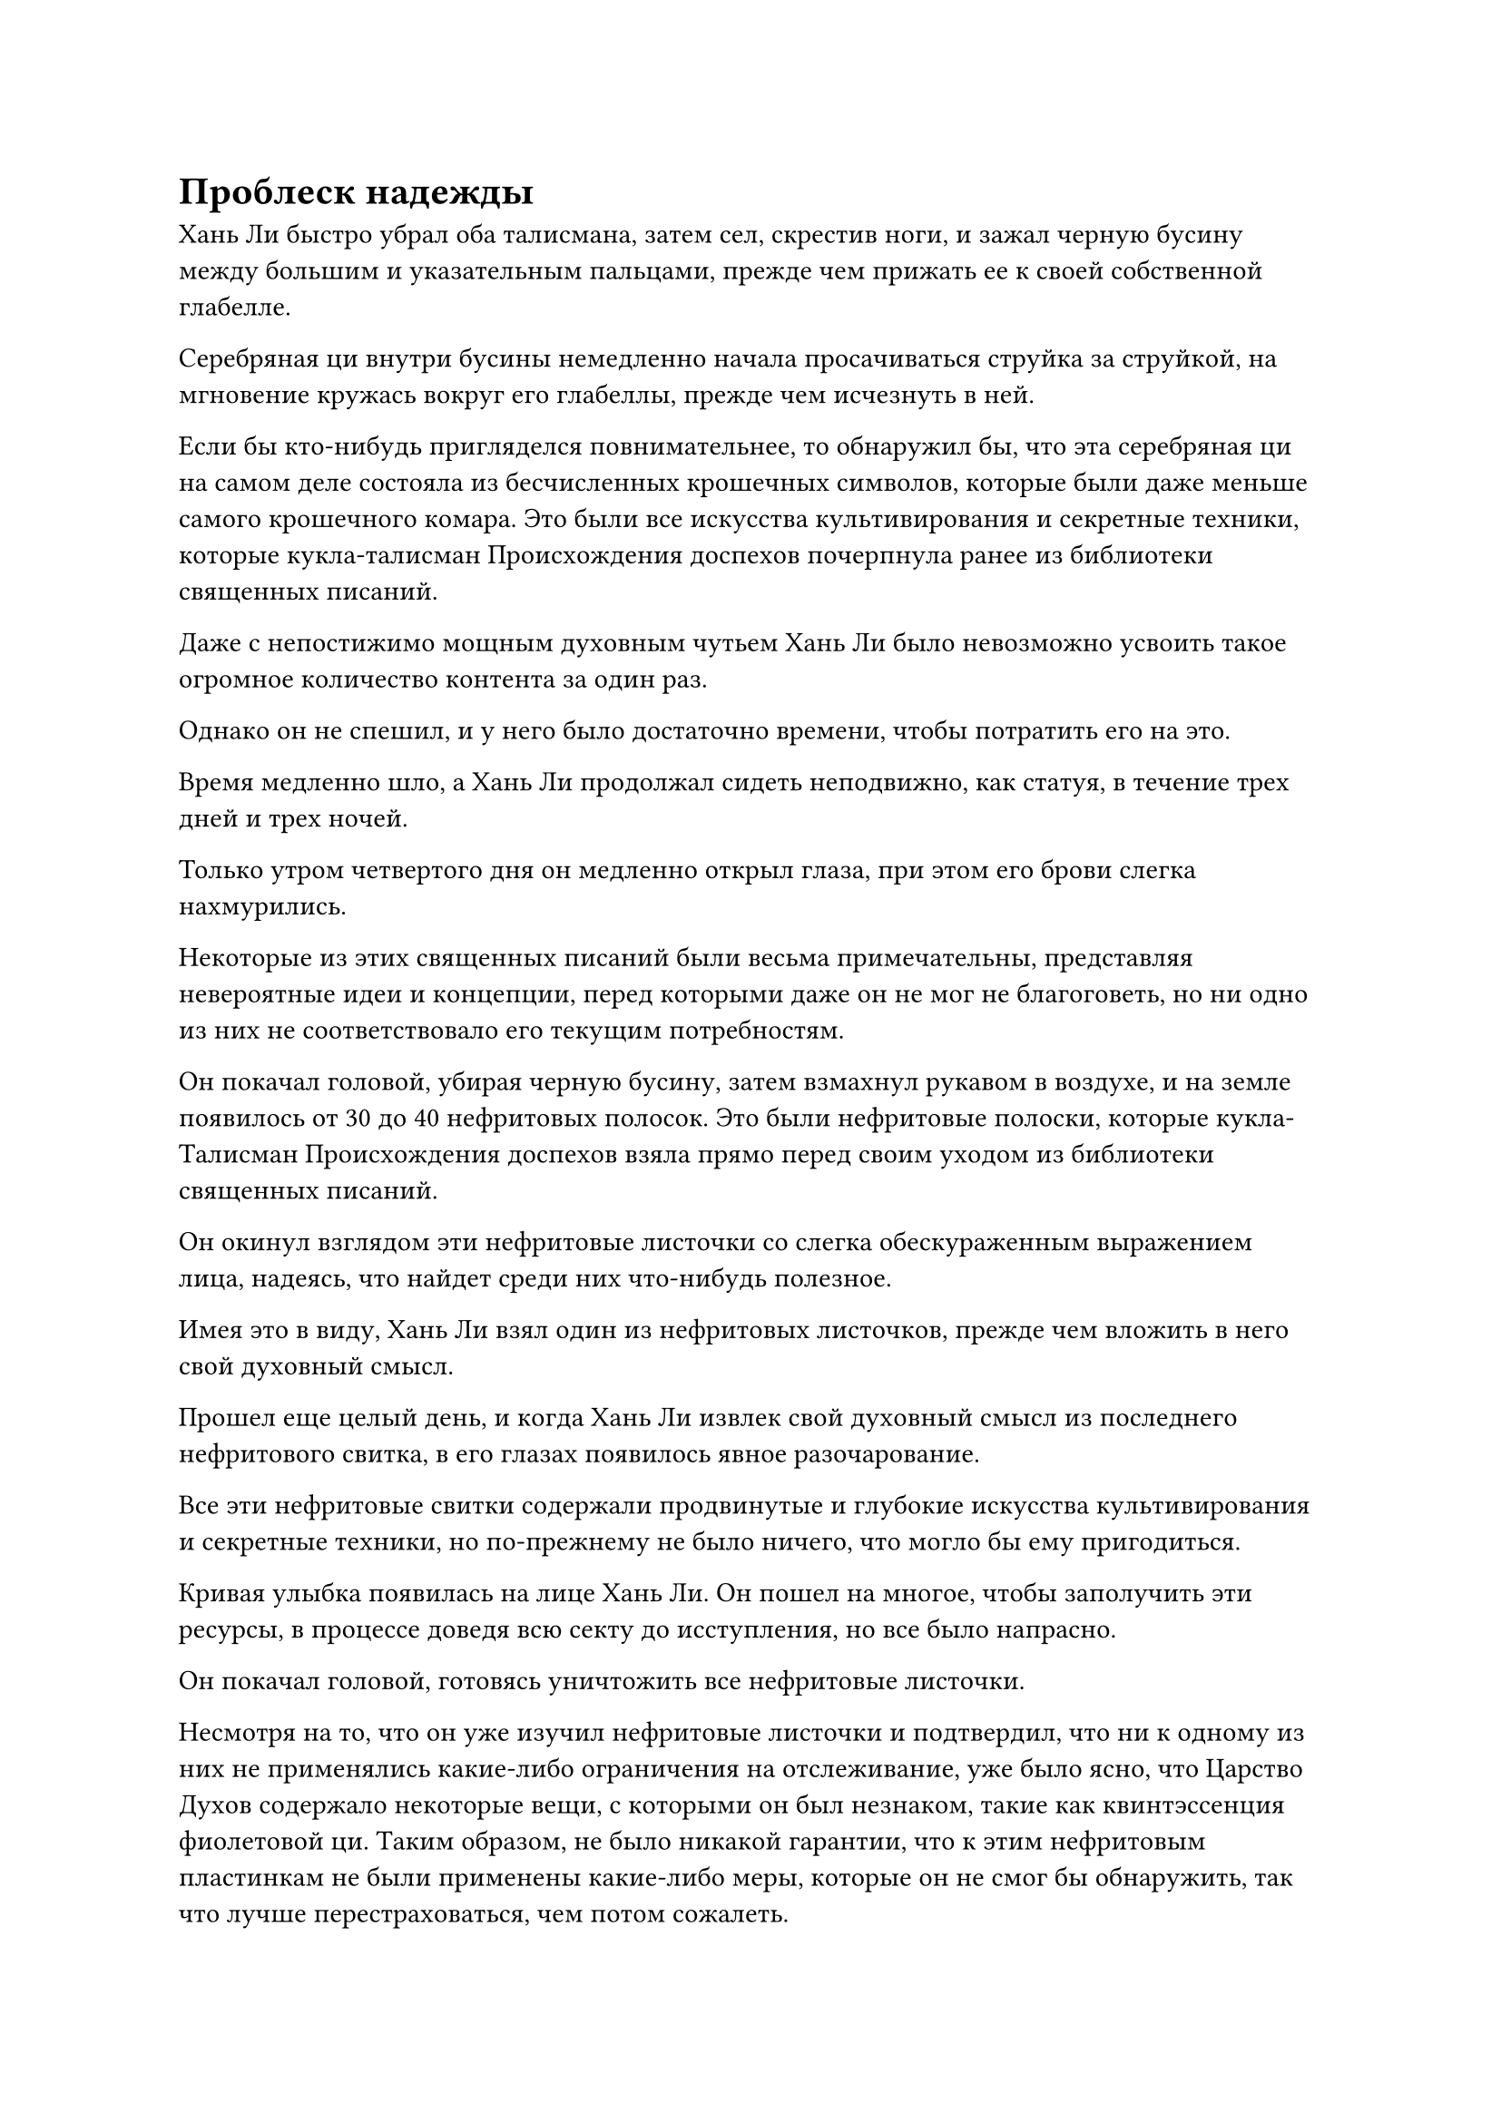 = Проблеск надежды

Хань Ли быстро убрал оба талисмана, затем сел, скрестив ноги, и зажал черную бусину между большим и указательным пальцами, прежде чем прижать ее к своей собственной глабелле.

Серебряная ци внутри бусины немедленно начала просачиваться струйка за струйкой, на мгновение кружась вокруг его глабеллы, прежде чем исчезнуть в ней.

Если бы кто-нибудь пригляделся повнимательнее, то обнаружил бы, что эта серебряная ци на самом деле состояла из бесчисленных крошечных символов, которые были даже меньше самого крошечного комара. Это были все искусства культивирования и секретные техники, которые кукла-талисман Происхождения доспехов почерпнула ранее из библиотеки священных писаний.

Даже с непостижимо мощным духовным чутьем Хань Ли было невозможно усвоить такое огромное количество контента за один раз.

Однако он не спешил, и у него было достаточно времени, чтобы потратить его на это.

Время медленно шло, а Хань Ли продолжал сидеть неподвижно, как статуя, в течение трех дней и трех ночей.

Только утром четвертого дня он медленно открыл глаза, при этом его брови слегка нахмурились.

Некоторые из этих священных писаний были весьма примечательны, представляя невероятные идеи и концепции, перед которыми даже он не мог не благоговеть, но ни одно из них не соответствовало его текущим потребностям.

Он покачал головой, убирая черную бусину, затем взмахнул рукавом в воздухе, и на земле появилось от 30 до 40 нефритовых полосок. Это были нефритовые полоски, которые кукла-Талисман Происхождения доспехов взяла прямо перед своим уходом из библиотеки священных писаний.

Он окинул взглядом эти нефритовые листочки со слегка обескураженным выражением лица, надеясь, что найдет среди них что-нибудь полезное.

Имея это в виду, Хань Ли взял один из нефритовых листочков, прежде чем вложить в него свой духовный смысл.

Прошел еще целый день, и когда Хань Ли извлек свой духовный смысл из последнего нефритового свитка, в его глазах появилось явное разочарование.

Все эти нефритовые свитки содержали продвинутые и глубокие искусства культивирования и секретные техники, но по-прежнему не было ничего, что могло бы ему пригодиться.

Кривая улыбка появилась на лице Хань Ли. Он пошел на многое, чтобы заполучить эти ресурсы, в процессе доведя всю секту до исступления, но все было напрасно.

Он покачал головой, готовясь уничтожить все нефритовые листочки.

Несмотря на то, что он уже изучил нефритовые листочки и подтвердил, что ни к одному из них не применялись какие-либо ограничения на отслеживание, уже было ясно, что Царство Духов содержало некоторые вещи, с которыми он был незнаком, такие как квинтэссенция фиолетовой ци. Таким образом, не было никакой гарантии, что к этим нефритовым пластинкам не были применены какие-либо меры, которые он не смог бы обнаружить, так что лучше перестраховаться, чем потом сожалеть.

Внезапно на лице Хань Ли появилось удивленное выражение.

Все нефритовые слитки превратились в кучку пыли, но среди них был совершенно ничем не примечательный желтый нефритовый слиток, который был совершенно невредим.

После краткого размышления он поднял нефритовый слиток, прежде чем внимательно осмотреть его с заинтригованным выражением лица.

Силы, которую он только что высвободил, было бы достаточно, чтобы полностью уничтожить даже кусок железной эссенции, но этот нефритовый слиток остался совершенно невредимым.

После некоторого осмотра Хань Ли обнаружил, что в нефритовом слитке нет ничего примечательного. Он был сделан из обычного нефрита, и ранее он проверил его содержимое, чтобы обнаружить, что все, что в нем содержалось, было искусством культивирования, подходящим для культиваторов Пространственной Закалки.

Хань Ли еще мгновение рассматривал нефритовый слиток, прежде чем с некоторой силой сжать его пальцами.

На поверхности нефритового слитка внезапно появился слабый отблеск, напоминающий звездный свет, сдерживающий его силу.

Его глаза слегка загорелись, когда он снова ослабил хватку, и слабый отблеск света тоже исчез.

Казалось, что в этом нефритовом браслете действительно было что-то особенное.

Он чувствовал, что звездный блеск не был ограничением для отслеживания.

Хань Ли снова вложил свой духовный смысл в нефритовый свиток с идеей, что, возможно, в искусстве культивирования, которое он содержит, есть что-то особенное, но и в этот раз он не смог обнаружить ничего примечательного.

Он прочитал содержание "Искусства культивирования" сверху донизу три-четыре раза и даже попытался его усовершенствовать, но так и не смог найти никаких скрытых секретов.

"Может быть, я ошибаюсь?" -- Пробормотал Хань Ли себе под нос.

Тем не менее, он все еще не желал сдаваться и выпустил огромный поток духовного чувства из своей глабеллы, полностью окутав нефритовый слиток, прежде чем тщательно осмотреть его дюйм за дюймом.

Звездный блеск немедленно снова появился на нефритовом слитке, и от него исходила всепожирающая сила, которая разъедала духовное чутье Хань Ли.

Сразу же после этого на поверхности нефритового слитка появилось пятнышко золотого света.

Хань Ли сначала был очень встревожен этим, но его тревога быстро превратилась в восторг, и вместо того, чтобы убрать свое духовное чувство, он позволил нефритовому слитку пожирать его, как ему заблагорассудится.

Шло время, и на его лице постепенно появилось изумленное выражение.

Нефритовый слиток был подобен бездонной яме. Оно уже поглотило почти пятую часть его духовного чувства, но все еще не было удовлетворено, и в этот момент пятнышко золотого света уже выросло до размера большого боба.

На данный момент его духовное чутье было лишь примерно на 10% от своего пика, но благодаря искусствам совершенствования, которые он практиковал, оно все еще было сравнимо с таковым у среднестатистического бессмертного, и все же этот нефритовый слиток сумел поглотить огромный его кусок.

Должно было потребоваться довольно много времени, чтобы восстановить это духовное чувство, но после недолгих размышлений Хань Ли решил продолжить процесс.

Несколько мгновений спустя последовала удивительная сцена.

На нефритовой пластинке стало появляться все больше и больше золотистого света, заполняя всю ее поверхность, прежде чем постепенно образовалась золотая диаграмма Большой Медведицы.

В то же самое время всепожирающая сила, высвобождаемая нефритовой пластинкой, наконец прекратилась.

Хань Ли вздохнул с облегчением, когда с восторженным выражением лица взял нефритовый слиток, и когда он снова вложил в него свой духовный смысл, он не мог не быть ошеломлен тем, что увидел.

Содержимое нефритового листка также менялось, и предыдущая часть крошечного желтого текста исчезла, только чтобы быть замененной большими фрагментами золотого текста.

Хань Ли слегка запнулся, увидев это, прежде чем поспешно прочитать новый текст.

Только по прошествии полных 15 минут он поднял голову с восторженным выражением в глазах.

Новый нефритовый слиток содержал секретную технику очищения тела под названием Искусство Происхождения Большой Медведицы.

Согласно информации, которую Патриарх Холодное Пламя оставил в нефритовом свитке, это не было искусством культивирования, которое можно было найти в Царстве Духов. Вместо этого, это было подлинное искусство культивирования Царства Бессмертных, которое патриарх ниспослал в Царство Духов после своего вознесения.

Что было достойно внимания, так это то, что совершенствование этой секретной техники не зависело от духовной силы неба и земли. Вместо этого она включала в себя очищение физического тела путем привлечения в него силы звездного света.

Искусство культивирования было разделено на семь уровней, и с каждым освоенным уровнем он мог проявить глубокое отверстие. После освоения всех семи уровней проявлялись семь отверстий, позволяя человеку достичь Истинного Экстремального Тела, тем самым становясь легендарным Глубоким Бессмертным.

Учитывая текущее состояние его Зарождающейся Души, он не мог совершенствоваться, используя духовную ци неба и земли, но, возможно, он мог бы попытаться использовать силу звездного света.

Однако в конце искусства совершенствования патриарх Холодное Пламя специально оставил записку, в которой содержалось предупреждение о том, что очищение тела с помощью силы звездного света приведет к постоянной мучительной боли.

Более того, это не было ортодоксальным искусством культивирования. Это могло значительно улучшить физическое тело человека, но было невозможно повысить свою магическую силу, используя это искусство культивирования. Даже если бы они смогли овладеть этим искусством самосовершенствования, им пришлось бы идти по пути становления Глубоким Бессмертным, что было гораздо более трудным путем, чем стать обычным бессмертным. Таким образом, человеку советовали не практиковать это искусство самосовершенствования, если он не был абсолютно уверен, что хочет идти по такому трудному пути.

Самое главное, для того, чтобы практиковать это искусство культивирования, было не только необходимым условием, что человек уже должен был обладать достаточно мощным физическим телом, также требовалось огромное духовное чутье, чтобы привлечь силу звездного света в тело. Следовательно, барьер для входа был чрезвычайно высок.

Когда патриарх Холодное Пламя ниспослал это искусство культивирования из Царства Бессмертных, он наложил особое ограничение на нефритовый слиток, чтобы только те, кто обладает достаточно сильным духовным чутьем, могли увидеть Искусство происхождения Большой Медведицы.

От волнения Хань Ли слегка сжал нефритовую накладку, и ему показалось, что он видит проблеск надежды.

Искусство происхождения Большой Медведицы было практически создано специально для него. Несмотря на то, что было предупреждение о том, что практика искусства самосовершенствования будет чрезвычайно болезненной, это нисколько его не обескуражило.

Однако прямо в этот момент нефритовая пластинка в его руке внезапно треснула, прежде чем превратиться в шар пронзительного золотого света.
Зрачки Хань Ли слегка сузились, когда он увидел это, и он поднял голову, чтобы обнаружить золотую фигуру, парящую в воздухе.

Фигура была хорошо сложенным мужчиной средних лет с квадратным лицом, на котором застыло суровое выражение, излучающее чувство авторитета и праведности.

Сердце Хань Ли слегка дрогнуло, когда он увидел это. Увидев портрет этого человека в секте, он понял, что это был не кто иной, как патриарх Холодное Пламя!

"Фантастика! Похоже, мои усилия не пропали даром. Наконец-то кому-то удалось снять это ограничение! Учеником какой вершины ты являешься и как тебя зовут?" -- патриарх Холодного Пламени спросил с теплой улыбкой.

Разум Хань Ли лихорадочно работал, пока он пытался придумать убедительную ложь.

Было ясно, что это был аватар, оставленный духовным чутьем патриарха Холодного Пламени, но это все равно давало ему значительное ощущение давления, так что, скорее всего, он был довольно грозен в бою.

Прежде чем Хань Ли успел ответить, брови патриарха Холодного Пламени внезапно слегка нахмурились, и его голос стал холодным, когда он спросил: "Почему я не ощущаю в тебе ауру ни одного из искусств совершенствования нашей секты? Может быть, ты не ученик внутреннего двора?"

"Я приглашенный старейшина, который только недавно присоединился к секте, поэтому у меня еще не было возможности попрактиковаться ни в одном из искусств совершенствования секты", - поспешно ответил Хань Ли.

"Приглашенный старейшина? Как такой приглашенный старейшина, как ты, заполучил в свои руки нефритовый свиток, содержащий Искусство происхождения Большой Медведицы?" -- патриарх Холодное Пламя задал вопрос холодным голосом.

Хань Ли ничего на это не ответил.

Затем взгляд патриарха Холодного Пламени упал на кучку порошка у ног Хань Ли.

Выражение лица Хань Ли не изменилось, когда он увидел это, но его сердце слегка сжалось.

#pagebreak()